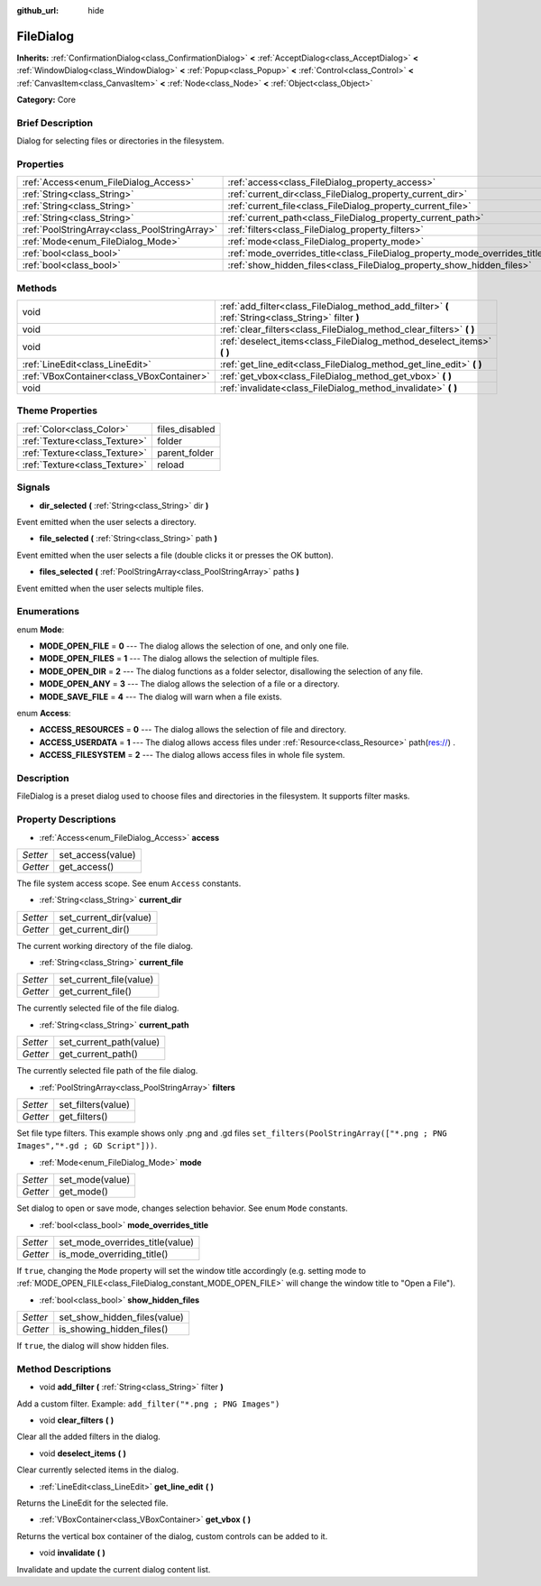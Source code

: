 :github_url: hide

.. Generated automatically by doc/tools/makerst.py in Godot's source tree.
.. DO NOT EDIT THIS FILE, but the FileDialog.xml source instead.
.. The source is found in doc/classes or modules/<name>/doc_classes.

.. _class_FileDialog:

FileDialog
==========

**Inherits:** :ref:`ConfirmationDialog<class_ConfirmationDialog>` **<** :ref:`AcceptDialog<class_AcceptDialog>` **<** :ref:`WindowDialog<class_WindowDialog>` **<** :ref:`Popup<class_Popup>` **<** :ref:`Control<class_Control>` **<** :ref:`CanvasItem<class_CanvasItem>` **<** :ref:`Node<class_Node>` **<** :ref:`Object<class_Object>`

**Category:** Core

Brief Description
-----------------

Dialog for selecting files or directories in the filesystem.

Properties
----------

+-----------------------------------------------+-----------------------------------------------------------------------------+
| :ref:`Access<enum_FileDialog_Access>`         | :ref:`access<class_FileDialog_property_access>`                             |
+-----------------------------------------------+-----------------------------------------------------------------------------+
| :ref:`String<class_String>`                   | :ref:`current_dir<class_FileDialog_property_current_dir>`                   |
+-----------------------------------------------+-----------------------------------------------------------------------------+
| :ref:`String<class_String>`                   | :ref:`current_file<class_FileDialog_property_current_file>`                 |
+-----------------------------------------------+-----------------------------------------------------------------------------+
| :ref:`String<class_String>`                   | :ref:`current_path<class_FileDialog_property_current_path>`                 |
+-----------------------------------------------+-----------------------------------------------------------------------------+
| :ref:`PoolStringArray<class_PoolStringArray>` | :ref:`filters<class_FileDialog_property_filters>`                           |
+-----------------------------------------------+-----------------------------------------------------------------------------+
| :ref:`Mode<enum_FileDialog_Mode>`             | :ref:`mode<class_FileDialog_property_mode>`                                 |
+-----------------------------------------------+-----------------------------------------------------------------------------+
| :ref:`bool<class_bool>`                       | :ref:`mode_overrides_title<class_FileDialog_property_mode_overrides_title>` |
+-----------------------------------------------+-----------------------------------------------------------------------------+
| :ref:`bool<class_bool>`                       | :ref:`show_hidden_files<class_FileDialog_property_show_hidden_files>`       |
+-----------------------------------------------+-----------------------------------------------------------------------------+

Methods
-------

+-------------------------------------------+------------------------------------------------------------------------------------------------------+
| void                                      | :ref:`add_filter<class_FileDialog_method_add_filter>` **(** :ref:`String<class_String>` filter **)** |
+-------------------------------------------+------------------------------------------------------------------------------------------------------+
| void                                      | :ref:`clear_filters<class_FileDialog_method_clear_filters>` **(** **)**                              |
+-------------------------------------------+------------------------------------------------------------------------------------------------------+
| void                                      | :ref:`deselect_items<class_FileDialog_method_deselect_items>` **(** **)**                            |
+-------------------------------------------+------------------------------------------------------------------------------------------------------+
| :ref:`LineEdit<class_LineEdit>`           | :ref:`get_line_edit<class_FileDialog_method_get_line_edit>` **(** **)**                              |
+-------------------------------------------+------------------------------------------------------------------------------------------------------+
| :ref:`VBoxContainer<class_VBoxContainer>` | :ref:`get_vbox<class_FileDialog_method_get_vbox>` **(** **)**                                        |
+-------------------------------------------+------------------------------------------------------------------------------------------------------+
| void                                      | :ref:`invalidate<class_FileDialog_method_invalidate>` **(** **)**                                    |
+-------------------------------------------+------------------------------------------------------------------------------------------------------+

Theme Properties
----------------

+-------------------------------+----------------+
| :ref:`Color<class_Color>`     | files_disabled |
+-------------------------------+----------------+
| :ref:`Texture<class_Texture>` | folder         |
+-------------------------------+----------------+
| :ref:`Texture<class_Texture>` | parent_folder  |
+-------------------------------+----------------+
| :ref:`Texture<class_Texture>` | reload         |
+-------------------------------+----------------+

Signals
-------

.. _class_FileDialog_signal_dir_selected:

- **dir_selected** **(** :ref:`String<class_String>` dir **)**

Event emitted when the user selects a directory.

.. _class_FileDialog_signal_file_selected:

- **file_selected** **(** :ref:`String<class_String>` path **)**

Event emitted when the user selects a file (double clicks it or presses the OK button).

.. _class_FileDialog_signal_files_selected:

- **files_selected** **(** :ref:`PoolStringArray<class_PoolStringArray>` paths **)**

Event emitted when the user selects multiple files.

Enumerations
------------

.. _enum_FileDialog_Mode:

.. _class_FileDialog_constant_MODE_OPEN_FILE:

.. _class_FileDialog_constant_MODE_OPEN_FILES:

.. _class_FileDialog_constant_MODE_OPEN_DIR:

.. _class_FileDialog_constant_MODE_OPEN_ANY:

.. _class_FileDialog_constant_MODE_SAVE_FILE:

enum **Mode**:

- **MODE_OPEN_FILE** = **0** --- The dialog allows the selection of one, and only one file.

- **MODE_OPEN_FILES** = **1** --- The dialog allows the selection of multiple files.

- **MODE_OPEN_DIR** = **2** --- The dialog functions as a folder selector, disallowing the selection of any file.

- **MODE_OPEN_ANY** = **3** --- The dialog allows the selection of a file or a directory.

- **MODE_SAVE_FILE** = **4** --- The dialog will warn when a file exists.

.. _enum_FileDialog_Access:

.. _class_FileDialog_constant_ACCESS_RESOURCES:

.. _class_FileDialog_constant_ACCESS_USERDATA:

.. _class_FileDialog_constant_ACCESS_FILESYSTEM:

enum **Access**:

- **ACCESS_RESOURCES** = **0** --- The dialog allows the selection of file and directory.

- **ACCESS_USERDATA** = **1** --- The dialog allows access files under :ref:`Resource<class_Resource>` path(res://) .

- **ACCESS_FILESYSTEM** = **2** --- The dialog allows access files in whole file system.

Description
-----------

FileDialog is a preset dialog used to choose files and directories in the filesystem. It supports filter masks.

Property Descriptions
---------------------

.. _class_FileDialog_property_access:

- :ref:`Access<enum_FileDialog_Access>` **access**

+----------+-------------------+
| *Setter* | set_access(value) |
+----------+-------------------+
| *Getter* | get_access()      |
+----------+-------------------+

The file system access scope. See enum ``Access`` constants.

.. _class_FileDialog_property_current_dir:

- :ref:`String<class_String>` **current_dir**

+----------+------------------------+
| *Setter* | set_current_dir(value) |
+----------+------------------------+
| *Getter* | get_current_dir()      |
+----------+------------------------+

The current working directory of the file dialog.

.. _class_FileDialog_property_current_file:

- :ref:`String<class_String>` **current_file**

+----------+-------------------------+
| *Setter* | set_current_file(value) |
+----------+-------------------------+
| *Getter* | get_current_file()      |
+----------+-------------------------+

The currently selected file of the file dialog.

.. _class_FileDialog_property_current_path:

- :ref:`String<class_String>` **current_path**

+----------+-------------------------+
| *Setter* | set_current_path(value) |
+----------+-------------------------+
| *Getter* | get_current_path()      |
+----------+-------------------------+

The currently selected file path of the file dialog.

.. _class_FileDialog_property_filters:

- :ref:`PoolStringArray<class_PoolStringArray>` **filters**

+----------+--------------------+
| *Setter* | set_filters(value) |
+----------+--------------------+
| *Getter* | get_filters()      |
+----------+--------------------+

Set file type filters. This example shows only .png and .gd files ``set_filters(PoolStringArray(["*.png ; PNG Images","*.gd ; GD Script"]))``.

.. _class_FileDialog_property_mode:

- :ref:`Mode<enum_FileDialog_Mode>` **mode**

+----------+-----------------+
| *Setter* | set_mode(value) |
+----------+-----------------+
| *Getter* | get_mode()      |
+----------+-----------------+

Set dialog to open or save mode, changes selection behavior. See enum ``Mode`` constants.

.. _class_FileDialog_property_mode_overrides_title:

- :ref:`bool<class_bool>` **mode_overrides_title**

+----------+---------------------------------+
| *Setter* | set_mode_overrides_title(value) |
+----------+---------------------------------+
| *Getter* | is_mode_overriding_title()      |
+----------+---------------------------------+

If ``true``, changing the ``Mode`` property will set the window title accordingly (e.g. setting mode to :ref:`MODE_OPEN_FILE<class_FileDialog_constant_MODE_OPEN_FILE>` will change the window title to "Open a File").

.. _class_FileDialog_property_show_hidden_files:

- :ref:`bool<class_bool>` **show_hidden_files**

+----------+------------------------------+
| *Setter* | set_show_hidden_files(value) |
+----------+------------------------------+
| *Getter* | is_showing_hidden_files()    |
+----------+------------------------------+

If ``true``, the dialog will show hidden files.

Method Descriptions
-------------------

.. _class_FileDialog_method_add_filter:

- void **add_filter** **(** :ref:`String<class_String>` filter **)**

Add a custom filter. Example: ``add_filter("*.png ; PNG Images")``

.. _class_FileDialog_method_clear_filters:

- void **clear_filters** **(** **)**

Clear all the added filters in the dialog.

.. _class_FileDialog_method_deselect_items:

- void **deselect_items** **(** **)**

Clear currently selected items in the dialog.

.. _class_FileDialog_method_get_line_edit:

- :ref:`LineEdit<class_LineEdit>` **get_line_edit** **(** **)**

Returns the LineEdit for the selected file.

.. _class_FileDialog_method_get_vbox:

- :ref:`VBoxContainer<class_VBoxContainer>` **get_vbox** **(** **)**

Returns the vertical box container of the dialog, custom controls can be added to it.

.. _class_FileDialog_method_invalidate:

- void **invalidate** **(** **)**

Invalidate and update the current dialog content list.


